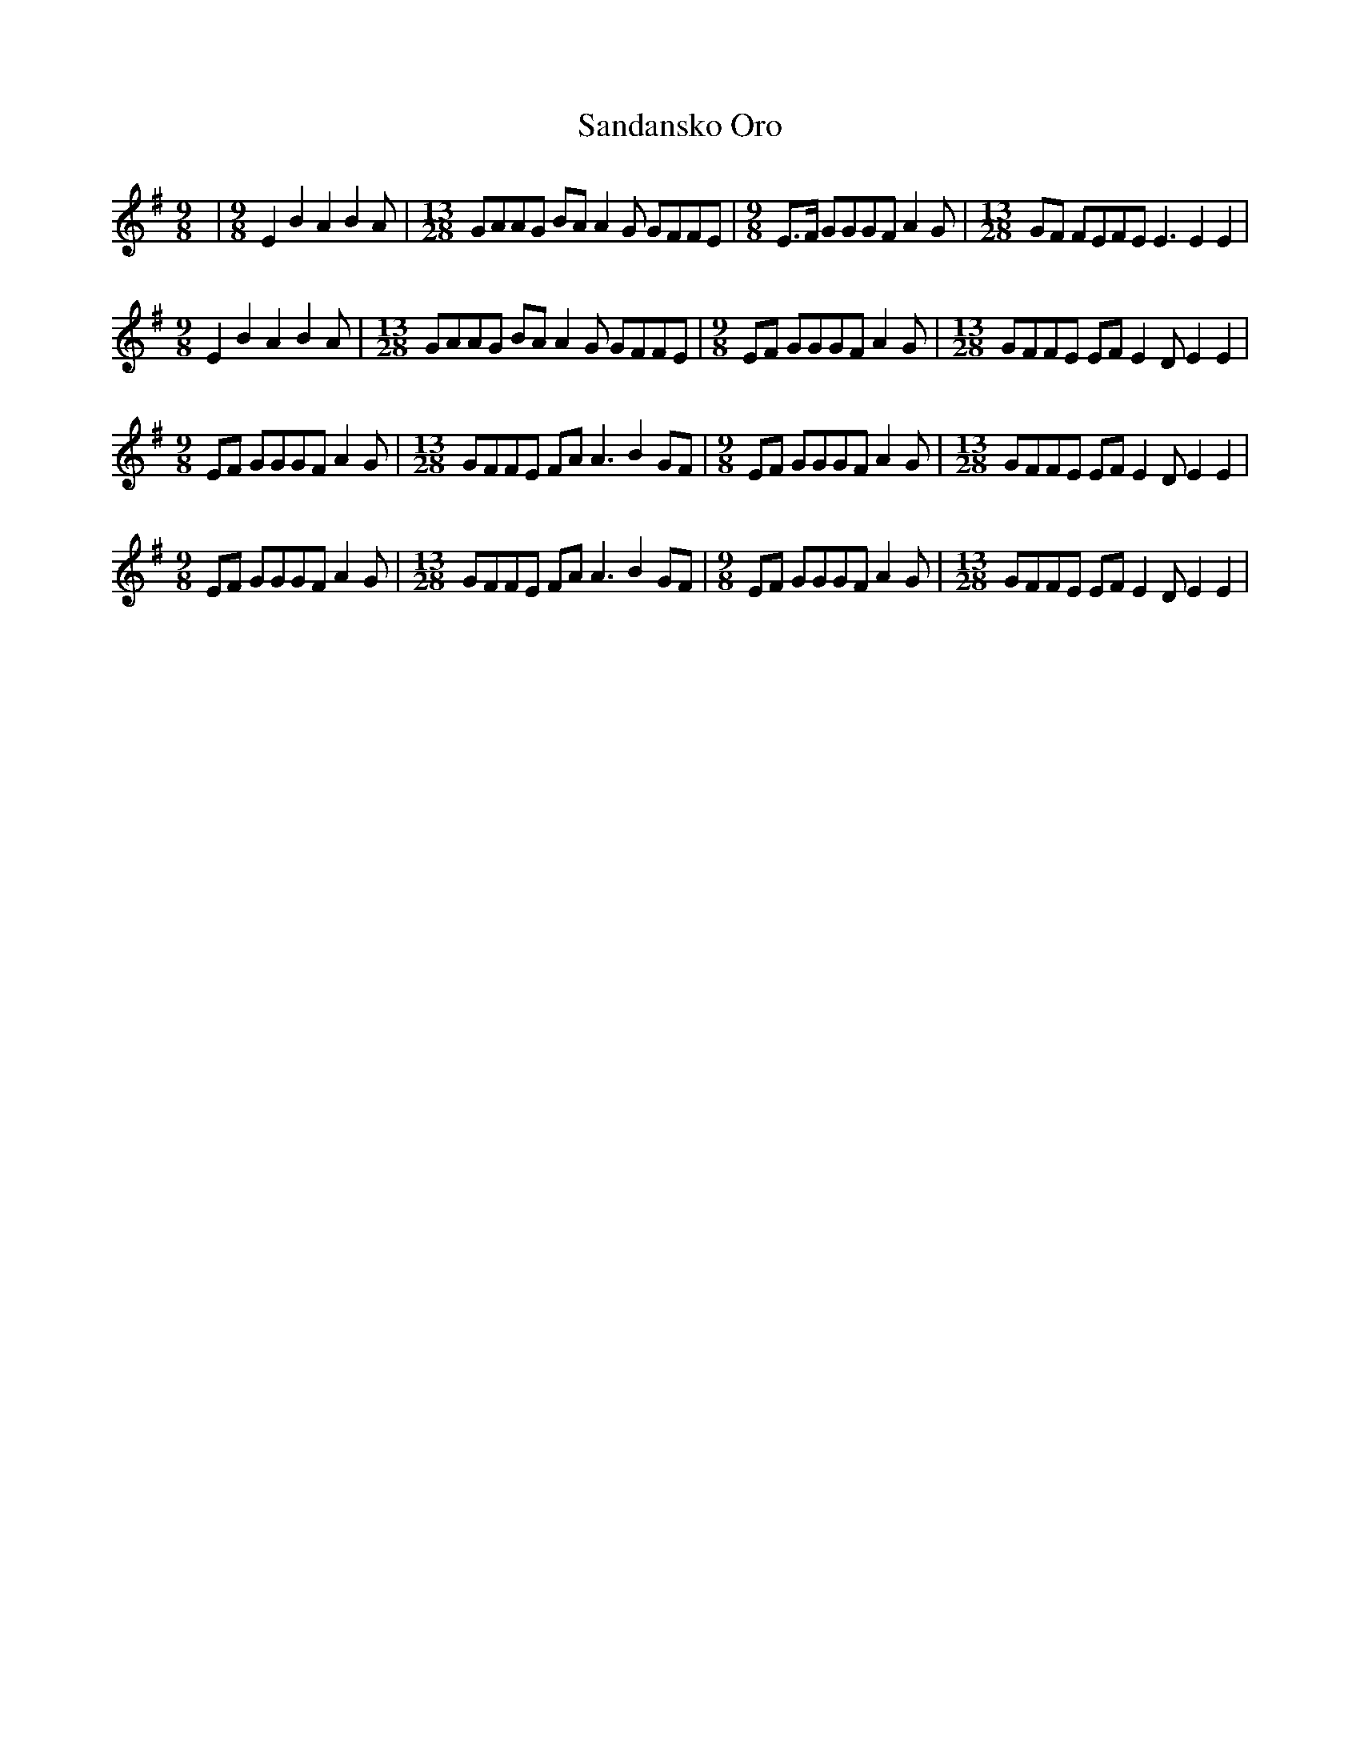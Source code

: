 X: 35867
T: Sandansko Oro
R: slip jig
M: 9/8
K: Eminor
|[M:9/8]E2 B2 A2 B2A|[M:13/28] GAAG BA A2G GFFE|[M:9/8] E>F GGGF A2G|[M:13/28] GF FEFE E3 E2E2|
[M:9/8]E2 B2 A2 B2A|[M:13/28] GAAG BA A2G GFFE|[M:9/8] EF GGGF A2G|[M:13/28] GFFE EF E2D E2E2|
[M:9/8] EF GGGF A2G|[M:13/28] GFFE FA A3 B2GF|[M:9/8] EF GGGF A2G|[M:13/28] GFFE EF E2D E2E2|
[M:9/8] EF GGGF A2G|[M:13/28] GFFE FA A3 B2GF|[M:9/8] EF GGGF A2G|[M:13/28] GFFE EF E2D E2E2|


